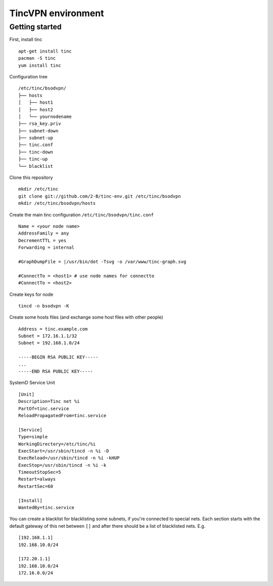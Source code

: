 ===================
TincVPN environment
===================


Getting started
===============

First, install tinc

::

    apt-get install tinc
    pacman -S tinc
    yum install tinc

Configuration tree

::

    /etc/tinc/bsodvpn/
    ├── hosts
    │   ├── host1
    │   ├── host2
    │   └── yournodename
    ├── rsa_key.priv
    ├── subnet-down
    ├── subnet-up
    ├── tinc.conf
    ├── tinc-down
    ├── tinc-up
    └── blacklist

Clone this repository

::

    mkdir /etc/tinc
    git clone git://github.com/2-B/tinc-env.git /etc/tinc/bsodvpn
    mkdir /etc/tinc/bsodvpn/hosts

Create the main tinc configuration ``/etc/tinc/bsodvpn/tinc.conf``

::

    Name = <your node name>
    AddressFamily = any
    DecrementTTL = yes
    Forwarding = internal

    #GraphDumpFile = |/usr/bin/dot -Tsvg -o /var/www/tinc-graph.svg

    #ConnectTo = <host1> # use node names for connectto
    #ConnectTo = <host2>

Create keys for node

::

    tincd -n bsodvpn -K

Create some hosts files (and exchange some host files with other people)

::

    Address = tinc.example.com
    Subnet = 172.16.1.1/32
    Subnet = 192.168.1.0/24

    -----BEGIN RSA PUBLIC KEY-----
    ...
    -----END RSA PUBLIC KEY-----

SystemD Service Unit

::

    [Unit]
    Description=Tinc net %i
    PartOf=tinc.service
    ReloadPropagatedFrom=tinc.service

    [Service]
    Type=simple
    WorkingDirectory=/etc/tinc/%i
    ExecStart=/usr/sbin/tincd -n %i -D
    ExecReload=/usr/sbin/tincd -n %i -kHUP
    ExecStop=/usr/sbin/tincd -n %i -k
    TimeoutStopSec=5
    Restart=always
    RestartSec=60

    [Install]
    WantedBy=tinc.service

You can create a blacklist for blacklisting some subnets, if you're
connected to special nets. Each section starts with the default gateway of
this net between ``[]`` and after there should be a list of blacklisted
nets. E.g.

::

    [192.168.1.1]
    192.168.10.0/24

    [172.20.1.1]
    192.168.10.0/24
    172.16.0.0/24


.. vim : set sw=2 ts=2 et wrap tw=76 :

